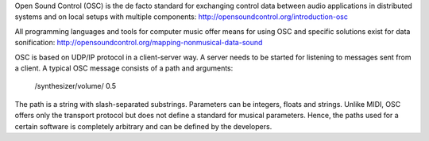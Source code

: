 .. title: OSC: Open Sound Control
.. slug: open-sound-control
.. date: 2020-11-05 13:47:15 UTC
.. tags: 
.. category: basics:protocols
.. priority: 1
.. link: 
.. description: 
.. type: text

Open Sound Control (OSC) is the de facto standard
for exchanging control data between audio applications
in distributed systems and on local setups with
multiple components:
http://opensoundcontrol.org/introduction-osc


All programming languages and tools for computer
music offer means for using OSC and specific
solutions exist for data sonification:
http://opensoundcontrol.org/mapping-nonmusical-data-sound



OSC is based on UDP/IP protocol in a client-server way.
A server needs to be started for listening to messages
sent from a client. 
A typical OSC message consists of a path and arguments:

 /synthesizer/volume/ 0.5

The path is a string with slash-separated substrings.
Parameters can be integers, floats and strings.
Unlike MIDI, OSC offers only the
transport protocol but does not define a standard for
musical parameters.
Hence, the paths used for a certain software is
completely arbitrary and can be defined by the developers.
